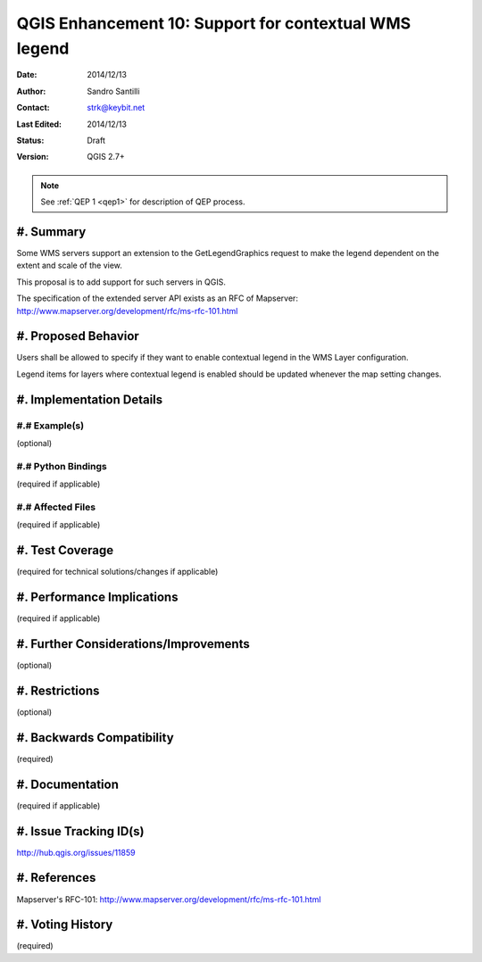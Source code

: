 .. _qep#[.#]:

========================================================================
QGIS Enhancement 10: Support for contextual WMS legend
========================================================================

:Date: 2014/12/13
:Author: Sandro Santilli
:Contact: strk@keybit.net
:Last Edited: 2014/12/13
:Status:  Draft
:Version: QGIS 2.7+

.. note::

    See :ref:`QEP 1 <qep1>` for description of QEP process.

#. Summary
----------

Some WMS servers support an extension to the GetLegendGraphics request
to make the legend dependent on the extent and scale of the view.

This proposal is to add support for such servers in QGIS.

The specification of the extended server API exists as an RFC of
Mapserver: http://www.mapserver.org/development/rfc/ms-rfc-101.html

#. Proposed Behavior
--------------------

Users shall be allowed to specify if they want to enable contextual
legend in the WMS Layer configuration.

Legend items for layers where contextual legend is enabled should be
updated whenever the map setting changes.


#. Implementation Details
-------------------------


#.# Example(s)
..............

(optional)

#.# Python Bindings
...................

(required if applicable)

#.# Affected Files
..................

(required if applicable)

#. Test Coverage
----------------

(required for technical solutions/changes if applicable)

#. Performance Implications
---------------------------

(required if applicable)

#. Further Considerations/Improvements
--------------------------------------

(optional)

#. Restrictions
---------------

(optional)

#. Backwards Compatibility
--------------------------

(required)

#. Documentation
----------------

(required if applicable)

#. Issue Tracking ID(s)
-----------------------

http://hub.qgis.org/issues/11859

#. References
-------------

Mapserver's RFC-101: http://www.mapserver.org/development/rfc/ms-rfc-101.html

#. Voting History
-----------------

(required)
